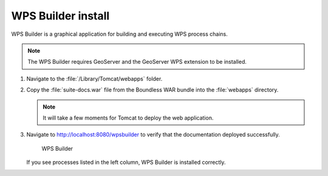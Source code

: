 .. _install.mac.tomcat.wpsbuilder:

WPS Builder install
===================

WPS Builder is a graphical application for building and executing WPS process chains.

.. note:: The WPS Builder requires GeoServer and the GeoServer WPS extension to be installed.

#. Navigate to the :file:`/Library/Tomcat/webapps` folder.

#. Copy the :file:`suite-docs.war` file from the Boundless WAR bundle into the :file:`webapps` directory.

   .. note:: It will take a few moments for Tomcat to deploy the web application.

#. Navigate to http://localhost:8080/wpsbuilder to verify that the documentation deployed successfully.
   
   .. figure:: /install/include/war/img/wpsbuilder.png
      
      WPS Builder

   If you see processes listed in the left column, WPS Builder is installed correctly.

